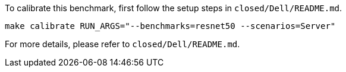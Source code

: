 To calibrate this benchmark, first follow the setup steps in `closed/Dell/README.md`.

```
make calibrate RUN_ARGS="--benchmarks=resnet50 --scenarios=Server"
```

For more details, please refer to `closed/Dell/README.md`.
